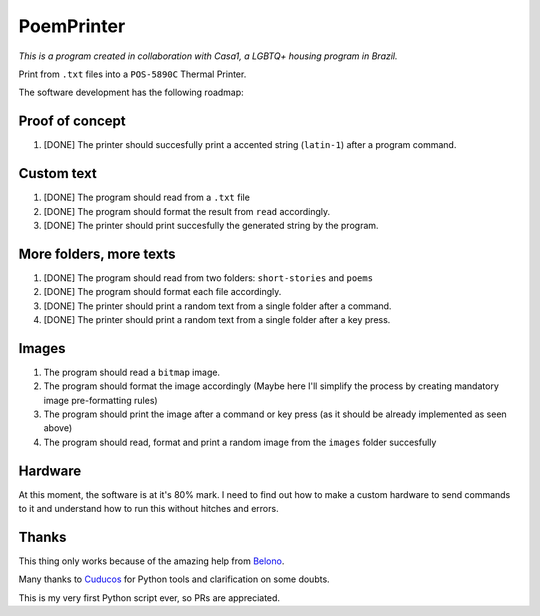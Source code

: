 PoemPrinter
============================================

*This is a program created in collaboration with Casa1, a LGBTQ+ housing program in Brazil.*

Print from ``.txt`` files into a ``POS-5890C`` Thermal Printer.

.. image:: https://i.imgur.com/17bwnwP.png
  :width: 400
  :alt: Picture of POS-5890C thermal printer with printed poem

The software development has the following roadmap:

Proof of concept
----------------

1. [DONE] The printer should succesfully print a accented string (``latin-1``) after a program command.

Custom text
-----------

1. [DONE] The program should read from a ``.txt`` file

2. [DONE] The program should format the result from ``read`` accordingly.

3. [DONE] The printer should print succesfully the generated string by the program.

More folders, more texts
------------------------

1. [DONE] The program should read from two folders: ``short-stories`` and ``poems``
2. [DONE] The program should format each file accordingly.
3. [DONE] The printer should print a random text from a single folder after a command.
4. [DONE] The printer should print a random text from a single folder after a key press.

Images
------

1. The program should read a ``bitmap`` image.
2. The program should format the image accordingly (Maybe here I'll simplify the process by creating mandatory image pre-formatting rules)
3. The program should print the image after a command or key press (as it should be already implemented as seen above)
4. The program should read, format and print a random image from the ``images`` folder succesfully

Hardware
--------

At this moment, the software is at it's 80% mark. I need to find out how to make a custom hardware to send commands to it and understand how to run this without hitches and errors.

Thanks
------

This thing only works because of the amazing help from `Belono <https://github.com/belono>`_.

Many thanks to `Cuducos <https://github.com/cuducos>`_ for Python tools and clarification on some doubts.

This is my very first Python script ever, so PRs are appreciated.
